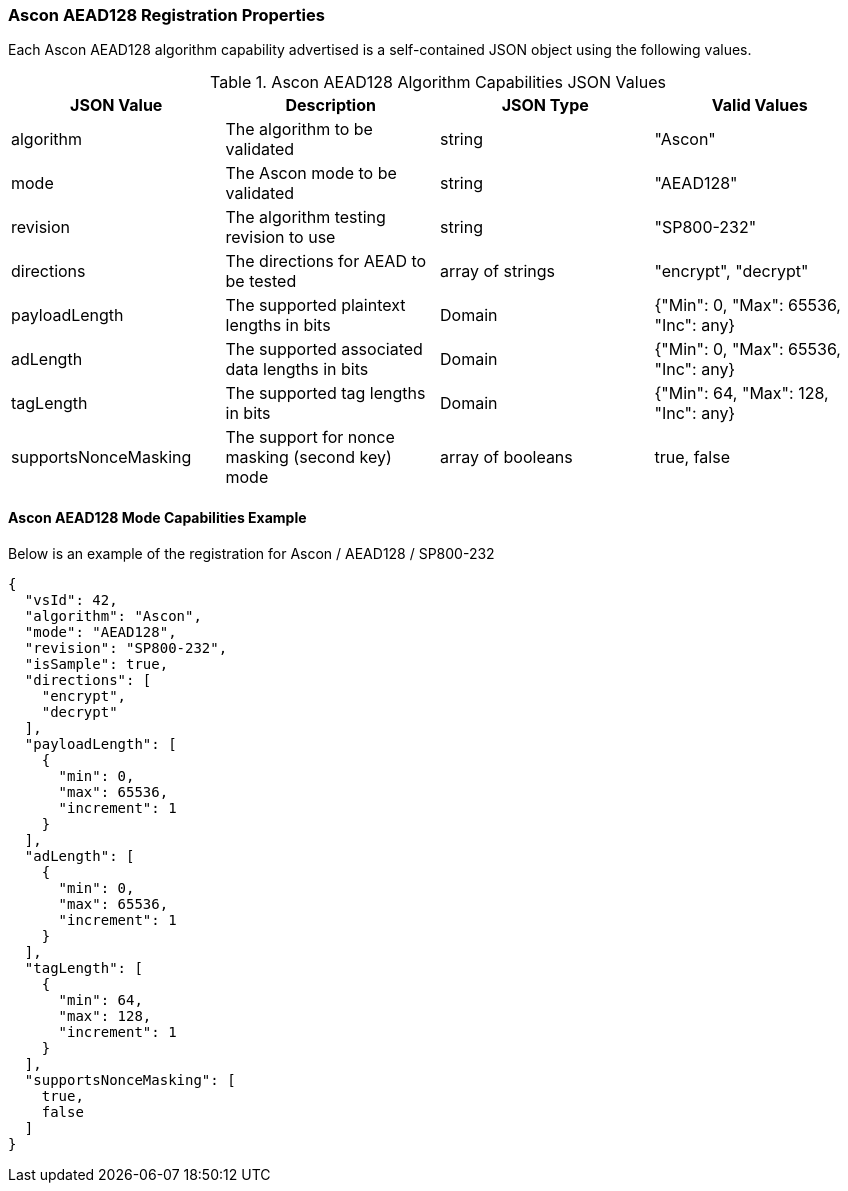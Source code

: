 
[[Ascon_AEAD128_registration]]
=== Ascon AEAD128 Registration Properties

Each Ascon AEAD128 algorithm capability advertised is a self-contained JSON object using the following values.

[[Ascon_AEAD128_caps_table]]
.Ascon AEAD128 Algorithm Capabilities JSON Values
|===
| JSON Value | Description | JSON Type | Valid Values

| algorithm | The algorithm to be validated | string | "Ascon"
| mode | The Ascon mode to be validated | string | "AEAD128"
| revision | The algorithm testing revision to use | string | "SP800-232"
| directions | The directions for AEAD to be tested | array of strings | "encrypt", "decrypt"
| payloadLength | The supported plaintext lengths in bits | Domain | {"Min": 0, "Max": 65536, "Inc": any}
| adLength | The supported associated data lengths in bits | Domain | {"Min": 0, "Max": 65536, "Inc": any}
| tagLength | The supported tag lengths in bits | Domain | {"Min": 64, "Max": 128, "Inc": any}
| supportsNonceMasking | The support for nonce masking (second key) mode | array of booleans | true, false
|===

[[Ascon_AEAD128_capabilities]]
==== Ascon AEAD128 Mode Capabilities Example

Below is an example of the registration for Ascon / AEAD128 / SP800-232

[source, json]
----
{
  "vsId": 42,
  "algorithm": "Ascon",
  "mode": "AEAD128",
  "revision": "SP800-232",
  "isSample": true,
  "directions": [
    "encrypt",
    "decrypt"
  ],
  "payloadLength": [
    {
      "min": 0,
      "max": 65536,
      "increment": 1
    }
  ],
  "adLength": [
    {
      "min": 0,
      "max": 65536,
      "increment": 1
    }
  ],
  "tagLength": [
    {
      "min": 64,
      "max": 128,
      "increment": 1
    }
  ],
  "supportsNonceMasking": [
    true,
    false
  ]
}
----

